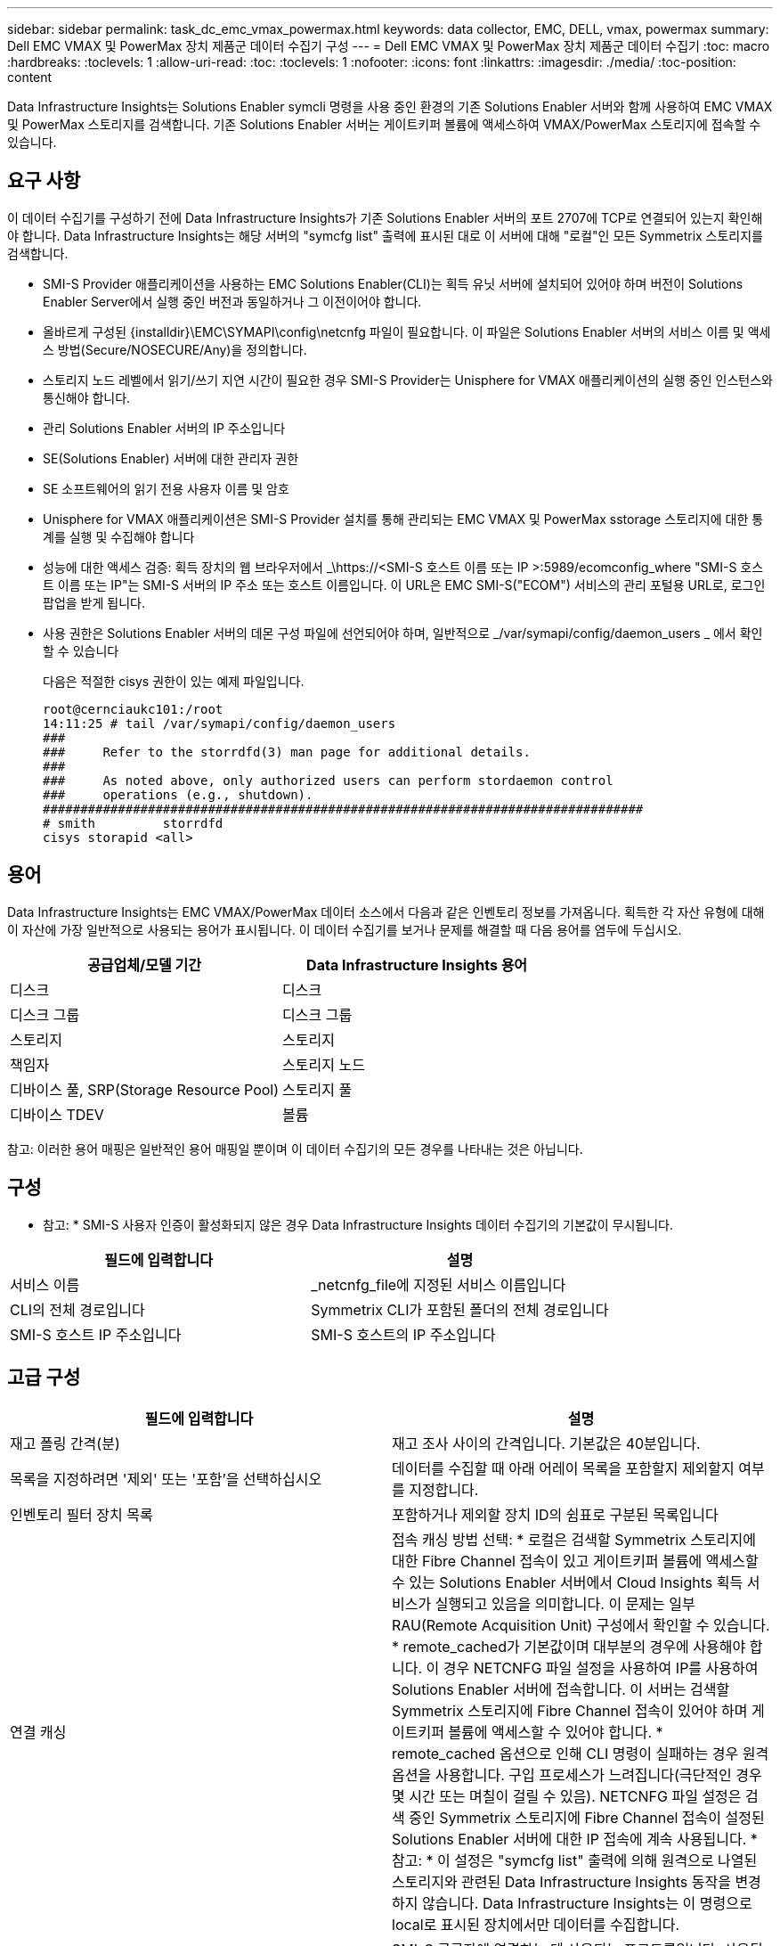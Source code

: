 ---
sidebar: sidebar 
permalink: task_dc_emc_vmax_powermax.html 
keywords: data collector, EMC, DELL, vmax, powermax 
summary: Dell EMC VMAX 및 PowerMax 장치 제품군 데이터 수집기 구성 
---
= Dell EMC VMAX 및 PowerMax 장치 제품군 데이터 수집기
:toc: macro
:hardbreaks:
:toclevels: 1
:allow-uri-read: 
:toc: 
:toclevels: 1
:nofooter: 
:icons: font
:linkattrs: 
:imagesdir: ./media/
:toc-position: content


[role="lead"]
Data Infrastructure Insights는 Solutions Enabler symcli 명령을 사용 중인 환경의 기존 Solutions Enabler 서버와 함께 사용하여 EMC VMAX 및 PowerMax 스토리지를 검색합니다. 기존 Solutions Enabler 서버는 게이트키퍼 볼륨에 액세스하여 VMAX/PowerMax 스토리지에 접속할 수 있습니다.



== 요구 사항

이 데이터 수집기를 구성하기 전에 Data Infrastructure Insights가 기존 Solutions Enabler 서버의 포트 2707에 TCP로 연결되어 있는지 확인해야 합니다. Data Infrastructure Insights는 해당 서버의 "symcfg list" 출력에 표시된 대로 이 서버에 대해 "로컬"인 모든 Symmetrix 스토리지를 검색합니다.

* SMI-S Provider 애플리케이션을 사용하는 EMC Solutions Enabler(CLI)는 획득 유닛 서버에 설치되어 있어야 하며 버전이 Solutions Enabler Server에서 실행 중인 버전과 동일하거나 그 이전이어야 합니다.
* 올바르게 구성된 {installdir}\EMC\SYMAPI\config\netcnfg 파일이 필요합니다. 이 파일은 Solutions Enabler 서버의 서비스 이름 및 액세스 방법(Secure/NOSECURE/Any)을 정의합니다.
* 스토리지 노드 레벨에서 읽기/쓰기 지연 시간이 필요한 경우 SMI-S Provider는 Unisphere for VMAX 애플리케이션의 실행 중인 인스턴스와 통신해야 합니다.
* 관리 Solutions Enabler 서버의 IP 주소입니다
* SE(Solutions Enabler) 서버에 대한 관리자 권한
* SE 소프트웨어의 읽기 전용 사용자 이름 및 암호
* Unisphere for VMAX 애플리케이션은 SMI-S Provider 설치를 통해 관리되는 EMC VMAX 및 PowerMax sstorage 스토리지에 대한 통계를 실행 및 수집해야 합니다
* 성능에 대한 액세스 검증: 획득 장치의 웹 브라우저에서 _\https://<SMI-S 호스트 이름 또는 IP >:5989/ecomconfig_where "SMI-S 호스트 이름 또는 IP"는 SMI-S 서버의 IP 주소 또는 호스트 이름입니다. 이 URL은 EMC SMI-S("ECOM") 서비스의 관리 포털용 URL로, 로그인 팝업을 받게 됩니다.
* 사용 권한은 Solutions Enabler 서버의 데몬 구성 파일에 선언되어야 하며, 일반적으로 _/var/symapi/config/daemon_users _ 에서 확인할 수 있습니다
+
다음은 적절한 cisys 권한이 있는 예제 파일입니다.

+
....
root@cernciaukc101:/root
14:11:25 # tail /var/symapi/config/daemon_users
###
###     Refer to the storrdfd(3) man page for additional details.
###
###     As noted above, only authorized users can perform stordaemon control
###     operations (e.g., shutdown).
################################################################################
# smith         storrdfd
cisys storapid <all>
....




== 용어

Data Infrastructure Insights는 EMC VMAX/PowerMax 데이터 소스에서 다음과 같은 인벤토리 정보를 가져옵니다. 획득한 각 자산 유형에 대해 이 자산에 가장 일반적으로 사용되는 용어가 표시됩니다. 이 데이터 수집기를 보거나 문제를 해결할 때 다음 용어를 염두에 두십시오.

[cols="2*"]
|===
| 공급업체/모델 기간 | Data Infrastructure Insights 용어 


| 디스크 | 디스크 


| 디스크 그룹 | 디스크 그룹 


| 스토리지 | 스토리지 


| 책임자 | 스토리지 노드 


| 디바이스 풀, SRP(Storage Resource Pool) | 스토리지 풀 


| 디바이스 TDEV | 볼륨 
|===
참고: 이러한 용어 매핑은 일반적인 용어 매핑일 뿐이며 이 데이터 수집기의 모든 경우를 나타내는 것은 아닙니다.



== 구성

* 참고: * SMI-S 사용자 인증이 활성화되지 않은 경우 Data Infrastructure Insights 데이터 수집기의 기본값이 무시됩니다.

[cols="2*"]
|===
| 필드에 입력합니다 | 설명 


| 서비스 이름 | _netcnfg_file에 지정된 서비스 이름입니다 


| CLI의 전체 경로입니다 | Symmetrix CLI가 포함된 폴더의 전체 경로입니다 


| SMI-S 호스트 IP 주소입니다 | SMI-S 호스트의 IP 주소입니다 
|===


== 고급 구성

[cols="2*"]
|===
| 필드에 입력합니다 | 설명 


| 재고 폴링 간격(분) | 재고 조사 사이의 간격입니다. 기본값은 40분입니다. 


| 목록을 지정하려면 '제외' 또는 '포함'을 선택하십시오 | 데이터를 수집할 때 아래 어레이 목록을 포함할지 제외할지 여부를 지정합니다. 


| 인벤토리 필터 장치 목록 | 포함하거나 제외할 장치 ID의 쉼표로 구분된 목록입니다 


| 연결 캐싱 | 접속 캐싱 방법 선택: * 로컬은 검색할 Symmetrix 스토리지에 대한 Fibre Channel 접속이 있고 게이트키퍼 볼륨에 액세스할 수 있는 Solutions Enabler 서버에서 Cloud Insights 획득 서비스가 실행되고 있음을 의미합니다. 이 문제는 일부 RAU(Remote Acquisition Unit) 구성에서 확인할 수 있습니다. * remote_cached가 기본값이며 대부분의 경우에 사용해야 합니다. 이 경우 NETCNFG 파일 설정을 사용하여 IP를 사용하여 Solutions Enabler 서버에 접속합니다. 이 서버는 검색할 Symmetrix 스토리지에 Fibre Channel 접속이 있어야 하며 게이트키퍼 볼륨에 액세스할 수 있어야 합니다. * remote_cached 옵션으로 인해 CLI 명령이 실패하는 경우 원격 옵션을 사용합니다. 구입 프로세스가 느려집니다(극단적인 경우 몇 시간 또는 며칠이 걸릴 수 있음). NETCNFG 파일 설정은 검색 중인 Symmetrix 스토리지에 Fibre Channel 접속이 설정된 Solutions Enabler 서버에 대한 IP 접속에 계속 사용됩니다. * 참고: * 이 설정은 "symcfg list" 출력에 의해 원격으로 나열된 스토리지와 관련된 Data Infrastructure Insights 동작을 변경하지 않습니다. Data Infrastructure Insights는 이 명령으로 local로 표시된 장치에서만 데이터를 수집합니다. 


| SMI-S 프로토콜 | SMI-S 공급자에 연결하는 데 사용되는 프로토콜입니다. 사용된 기본 포트도 표시합니다. 


| SMIS-Port를 재정의합니다 | 비어 있는 경우 연결 유형 필드에서 기본 포트를 사용하고, 그렇지 않으면 사용할 연결 포트를 입력합니다 


| SMI-S 사용자 이름 | SMI-S Provider 호스트의 사용자 이름입니다 


| SMI-S 암호 | SMI-S Provider 호스트의 사용자 이름입니다 


| 성능 폴링 간격(초) | 성능 폴링 간격(기본값: 1000초) 


| 목록을 지정하려면 '제외' 또는 '포함'을 선택합니다 | 성능 데이터를 수집할 때 아래 스토리지 목록을 포함할지 제외할지 여부를 지정합니다 


| 성능 필터 장치 목록 | 포함하거나 제외할 장치 ID의 쉼표로 구분된 목록입니다 
|===


== 문제 해결

이 데이터 수집기에서 문제가 발생할 경우 다음과 같은 방법을 시도해 보십시오.

[cols="2*"]
|===
| 문제: | 다음을 시도해 보십시오. 


| 오류: 요청되는 기능에 현재 라이센스가 없습니다 | SYMAPI 서버 라이센스를 설치합니다. 


| 오류: 장치를 찾을 수 없습니다 | Symmetrix 디바이스가 Solutions Enabler 서버에 의해 관리되도록 구성되었는지 확인합니다. - symcfg list -v를 실행하여 구성된 Symmetrix 디바이스 목록을 확인합니다. 


| 오류: 서비스 파일에서 요청한 네트워크 서비스를 찾을 수 없습니다 | Solutions Enabler 서비스 이름이 Solutions Enabler용 netcnfg 파일로 정의되어 있는지 확인합니다. 이 파일은 일반적으로 Solutions Enabler 클라이언트 설치의 SYMAPI\config\ 아래에 있습니다. 


| 오류: 원격 클라이언트/서버 핸드셰이크가 실패했습니다 | 검색하려는 Solutions Enabler 호스트에서 최신 storsrvd.log * 파일을 확인합니다. 


| 오류: 클라이언트 인증서의 일반 이름이 유효하지 않습니다 | Solutions Enabler 서버에서 _hosts_file을 편집하여 획득 장치의 호스트 이름이 Solutions Enabler 서버의 storsrvd.log 에 보고된 IP 주소로 확인되도록 합니다. 


| 오류: 기능이 메모리를 가져올 수 없습니다 | 시스템에서 Solutions Enabler를 실행할 수 있는 사용 가능한 메모리가 충분한지 확인합니다 


| 오류: Solutions Enabler가 필요한 모든 데이터를 제공할 수 없습니다. | Solutions Enabler의 상태 및 로드 프로필을 조사합니다 


| 오류: • Solutions Enabler 서버 8.x에서 Solutions Enabler 7.x와 함께 수집하면 "symcfg list -tdev" CLI 명령이 잘못된 데이터를 반환할 수 있습니다 • Solutions Enabler Server 8.3 이상에서 Solutions Enabler 8.1.0 이전 버전을 사용하여 취합한 경우 "symcfg list -SRP" CLI 명령은 잘못된 데이터를 반환할 수 있습니다. | 동일한 Solutions Enabler 주요 릴리즈를 사용하고 있는지 확인합니다 


| "알 수 없는 코드" 메시지와 함께 데이터 수집 오류가 표시됩니다. | Solutions Enabler 서버의 데몬 구성 파일에 권한이 선언되지 않은 경우 이 메시지가 표시될 수 있습니다(위 참조).<<요구 사항,요구 사항>> SE 클라이언트 버전이 SE 서버 버전과 일치하는 것으로 가정합니다. 이 오류는 /var/symapi/config/daemon_users 구성 파일에서 필요한 데몬 권한으로 _cisys_user(Solutions Enabler 명령을 실행하는)를 구성하지 않은 경우에도 발생할 수 있습니다. 이 문제를 해결하려면 /var/symapi/config/daemon_users 파일을 편집하고 isys 사용자에게 storapid 데몬에 대해 지정된 <all> 권한이 있는지 확인합니다. 예: 14:11:25#tail/var/symapi/config/daemon_users... 시스의 storapid <all>입니다 
|===
추가 정보는 페이지 또는 에서 찾을 link:concept_requesting_support.html["지원"]link:reference_data_collector_support_matrix.html["Data Collector 지원 매트릭스"]수 있습니다.
